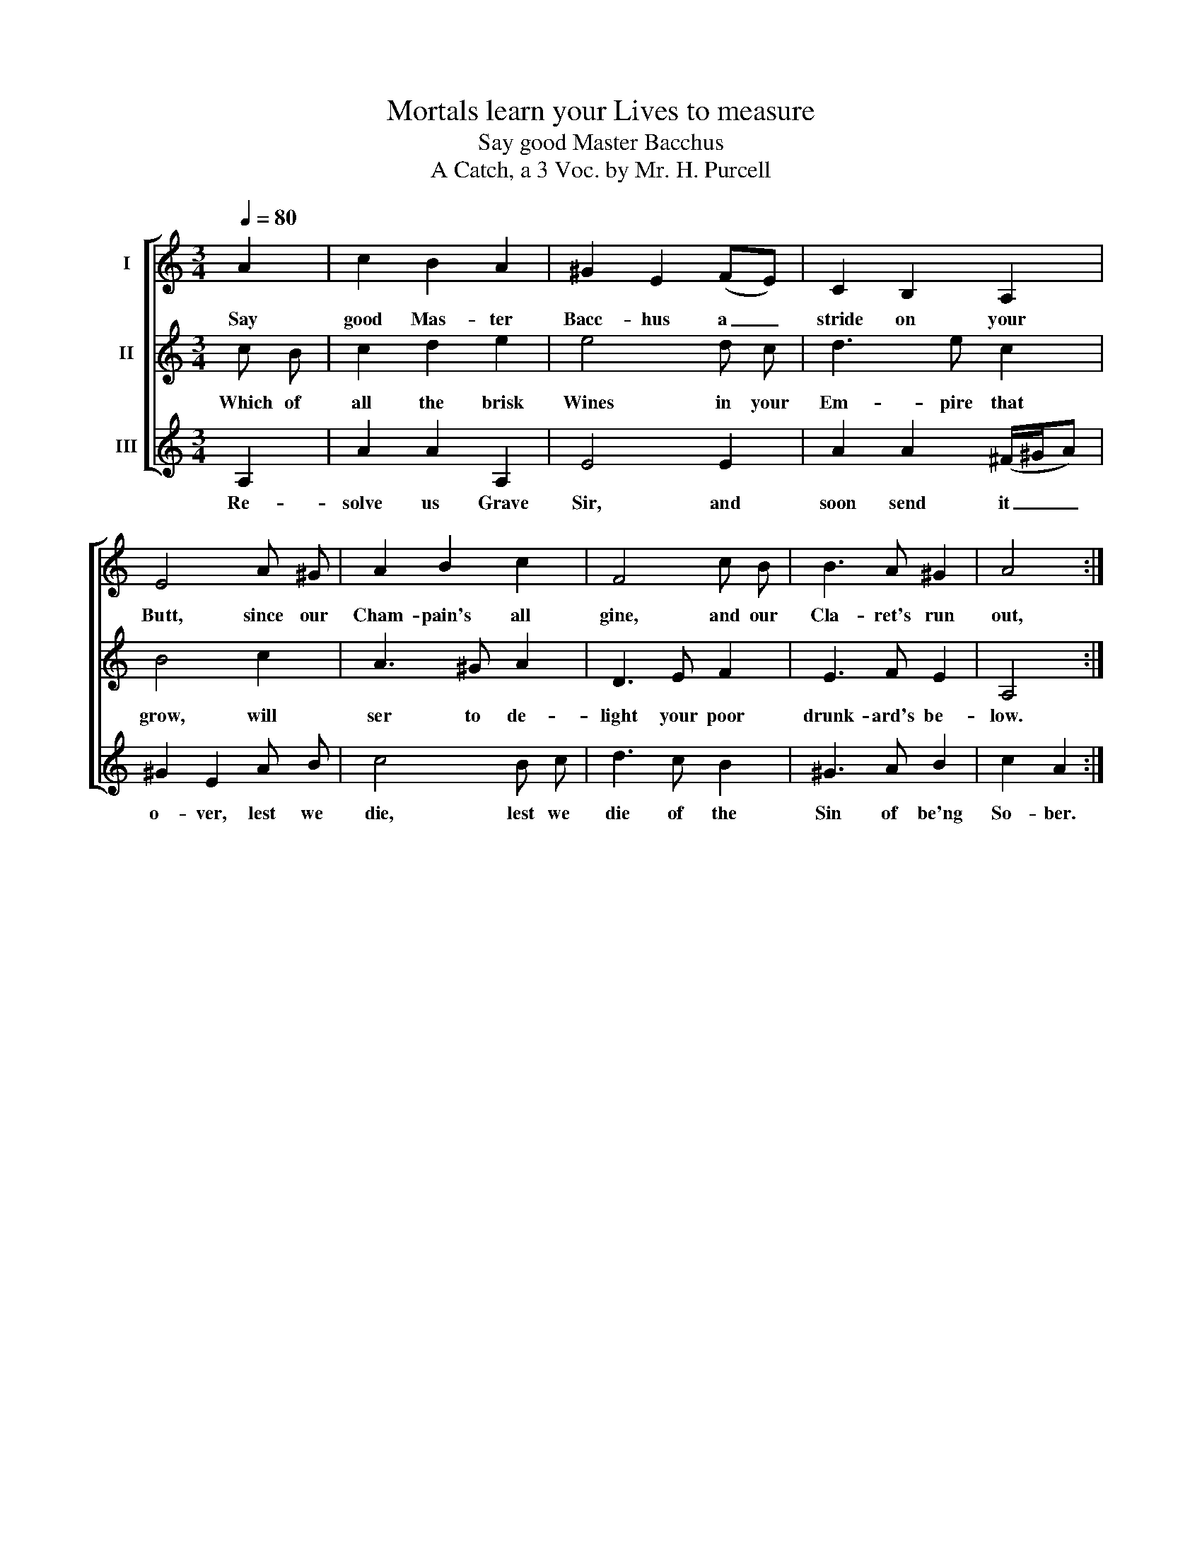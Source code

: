 X:1
T:Mortals learn your Lives to measure
T:Say good Master Bacchus
T:A Catch, a 3 Voc. by Mr. H. Purcell
%%score [ 1 2 3 ]
L:1/8
Q:1/4=80
M:3/4
K:C
V:1 treble nm="I"
V:2 treble nm="II"
V:3 treble nm="III"
V:1
 A2 | c2 B2 A2 | ^G2 E2 (FE) | C2 B,2 A,2 | E4 A ^G | A2 B2 c2 | F4 c B | B3 A ^G2 | A4 :| %9
w: Say|good Mas- ter|Bacc- hus a _|stride on your|Butt, since our|Cham- pain's all|gine, and our|Cla- ret's run|out,|
V:2
 c B | c2 d2 e2 | e4 d c | d3 e c2 | B4 c2 | A3 ^G A2 | D3 E F2 | E3 F E2 | A,4 :| %9
w: Which of|all the brisk|Wines in your|Em- pire that|grow, will|ser to de-|light your poor|drunk- ard's be-|low.|
V:3
 A,2 | A2 A2 A,2 | E4 E2 | A2 A2 (^F/^G/A) | ^G2 E2 A B | c4 B c | d3 c B2 | ^G3 A B2 | c2 A2 :| %9
w: Re-|solve us Grave|Sir, and|soon send it _ _|o- ver, lest we|die, lest we|die of the|Sin of be'ng|So- ber.|

